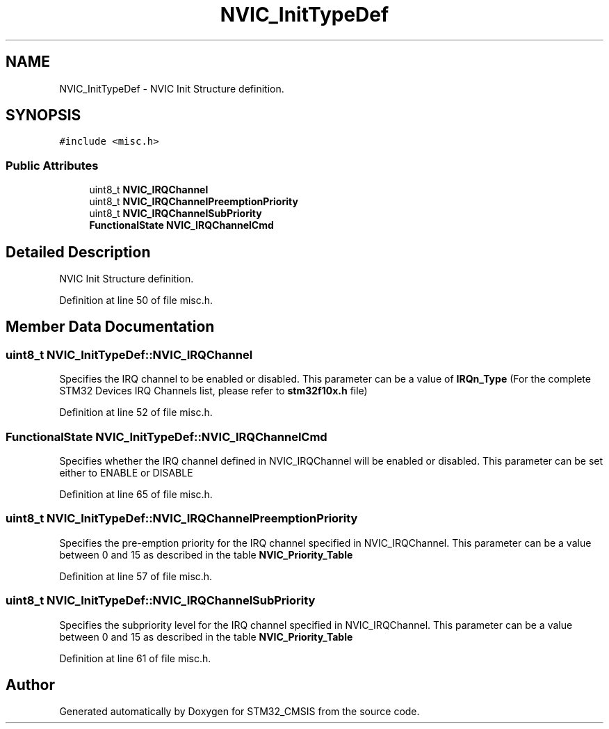 .TH "NVIC_InitTypeDef" 3 "Sun Apr 16 2017" "STM32_CMSIS" \" -*- nroff -*-
.ad l
.nh
.SH NAME
NVIC_InitTypeDef \- NVIC Init Structure definition\&.  

.SH SYNOPSIS
.br
.PP
.PP
\fC#include <misc\&.h>\fP
.SS "Public Attributes"

.in +1c
.ti -1c
.RI "uint8_t \fBNVIC_IRQChannel\fP"
.br
.ti -1c
.RI "uint8_t \fBNVIC_IRQChannelPreemptionPriority\fP"
.br
.ti -1c
.RI "uint8_t \fBNVIC_IRQChannelSubPriority\fP"
.br
.ti -1c
.RI "\fBFunctionalState\fP \fBNVIC_IRQChannelCmd\fP"
.br
.in -1c
.SH "Detailed Description"
.PP 
NVIC Init Structure definition\&. 
.PP
Definition at line 50 of file misc\&.h\&.
.SH "Member Data Documentation"
.PP 
.SS "uint8_t NVIC_InitTypeDef::NVIC_IRQChannel"
Specifies the IRQ channel to be enabled or disabled\&. This parameter can be a value of \fBIRQn_Type\fP (For the complete STM32 Devices IRQ Channels list, please refer to \fBstm32f10x\&.h\fP file) 
.PP
Definition at line 52 of file misc\&.h\&.
.SS "\fBFunctionalState\fP NVIC_InitTypeDef::NVIC_IRQChannelCmd"
Specifies whether the IRQ channel defined in NVIC_IRQChannel will be enabled or disabled\&. This parameter can be set either to ENABLE or DISABLE 
.PP
Definition at line 65 of file misc\&.h\&.
.SS "uint8_t NVIC_InitTypeDef::NVIC_IRQChannelPreemptionPriority"
Specifies the pre-emption priority for the IRQ channel specified in NVIC_IRQChannel\&. This parameter can be a value between 0 and 15 as described in the table \fBNVIC_Priority_Table\fP 
.PP
Definition at line 57 of file misc\&.h\&.
.SS "uint8_t NVIC_InitTypeDef::NVIC_IRQChannelSubPriority"
Specifies the subpriority level for the IRQ channel specified in NVIC_IRQChannel\&. This parameter can be a value between 0 and 15 as described in the table \fBNVIC_Priority_Table\fP 
.PP
Definition at line 61 of file misc\&.h\&.

.SH "Author"
.PP 
Generated automatically by Doxygen for STM32_CMSIS from the source code\&.

